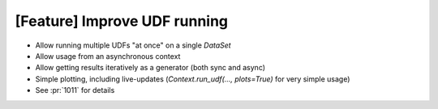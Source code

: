 [Feature] Improve UDF running
=============================
* Allow running multiple UDFs "at once" on a single `DataSet`
* Allow usage from an asynchronous context
* Allow getting results iteratively as a generator (both sync and async)
* Simple plotting, including live-updates (`Context.run_udf(..., plots=True)` for very simple usage)
* See :pr:`1011` for details
